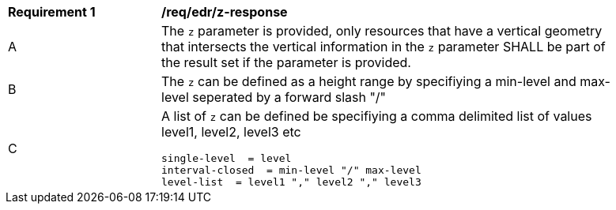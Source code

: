 [[req_edr_z-response]]
[width="90%",cols="2,6a"]
|===
|*Requirement {counter:req-id}* | */req/edr/z-response* 
^|A |The `z` parameter is provided, only resources that have a vertical geometry that intersects the vertical information in the `z` parameter SHALL be part of the result set
if the parameter is provided.
^|B |The `z` can be defined as a height range by specifiying a min-level and max-level seperated by a forward slash "/" 
^|C |A list of `z` can be defined be specifiying a comma delimited list of values level1, level2, level3 etc 


[source,java]
----
single-level  = level
interval-closed  = min-level "/" max-level
level-list  = level1 "," level2 "," level3 

----
|===
